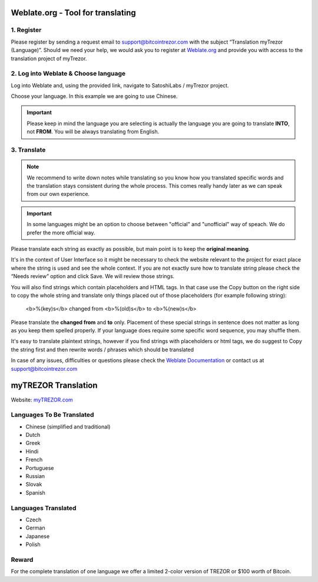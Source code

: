 Weblate.org - Tool for translating
==================================

1. Register
--------------------

Please register by sending a request email to `support@bitcointrezor.com <mailto:support@bitcointrezor.com>`_ with the subject “Translation myTrezor (Language)”. Should we need your help, we would ask you to register at `Weblate.org <https://hosted.weblate.org>`_ and provide you with access to the translation project of myTrezor.


2. Log into Weblate & Choose language
------------------

Log into Weblate and, using the provided link, navigate to SatoshiLabs / myTrezor project.

Choose your language. In this example we are going to use Chinese.

.. important:: Please keep in mind the language you are selecting is actually the language you are going to translate **INTO**, not **FROM**. You will be always translating from English.

.. image:: images/weblate-language.png


3. Translate
------------

.. note:: We recommend to write down notes while translating so you know how you translated specific words and the translation stays consistent during the whole process. This comes really handy later as we can speak from our own experience.

.. important:: In some languages might be an option to choose between "official" and "unofficial" way of speach. We do prefer the more official way.

Please translate each string as exactly as possible, but main point is to keep the **original meaning**.

It's in the context of User Interface so it might be necessary to check the website relevant to the project for exact place where the string is used and see the whole context. If you are not exactly sure how to translate string please check the “Needs review” option and click Save. We will review those strings.

You will also find strings which contain placeholders and HTML tags. In that case use the Copy button on the right side to copy the whole string and translate only things placed out of those placeholders (for example following string):

  <b>%(key)s</b> changed from <b>%(old)s</b> to <b>%(new)s</b>

Please translate the **changed from** and **to** only. Placement of these special strings in sentence does not matter as long as you keep them spelled properly. If your language does require some specific word sequence, you may shuffle them.

It's easy to translate plaintext strings, however if you find strings with placeholders or html tags, we do suggest to Copy the string first and then rewrite words / phrases which should be translated

.. image:: images/weblate-copy.png

In case of any issues, difficulties or questions please check the `Weblate Documentation <https://docs.weblate.org/en/latest/>`_ or contact us at `support@bitcointrezor.com <mailto:support@bitcointrezor.com>`_




myTREZOR Translation
====================

Website: `myTREZOR.com <https://www.mytrezor.com>`_

Languages To Be Translated
---------

* Chinese (simplified and traditional)
* Dutch
* Greek
* Hindi
* French
* Portuguese
* Russian
* Slovak
* Spanish

Languages Translated
---------

* Czech
* German
* Japanese
* Polish


Reward
------

For the complete translation of one language we offer a limited 2-color version of TREZOR or $100 worth of Bitcoin.
